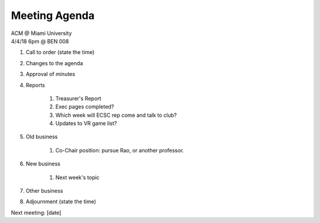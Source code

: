 .. Modeled after https://www.boardeffect.com/blog/board-meeting-agenda-format-template/

Meeting Agenda
==============

| ACM @ Miami University
| 4/4/18 6pm @ BEN 008

#. Call to order (state the time)
#. Changes to the agenda
#. Approval of minutes
#. Reports

	#. Treasurer's Report
	#. Exec pages completed?
	#. Which week will ECSC rep come and talk to club?
	#. Updates to VR game list?

#. Old business

	#. Co-Chair position: pursue Rao, or another professor.

#. New business

	#. Next week's topic

#. Other business
#. Adjournment (state the time)

Next meeting: [date]
